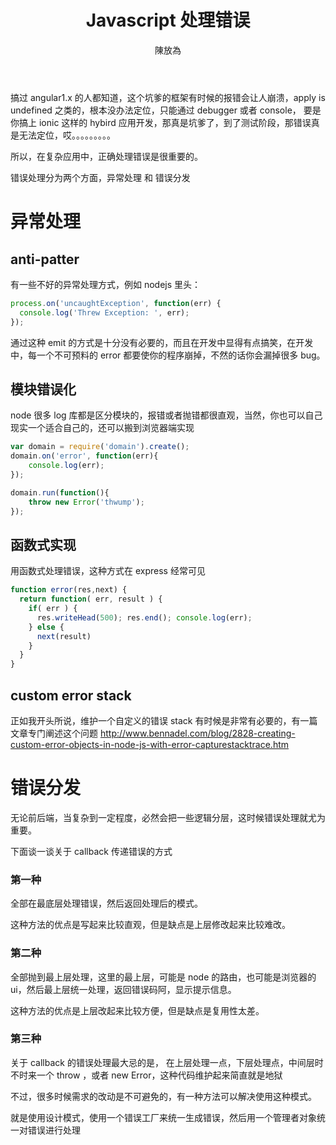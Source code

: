 #+TITLE: Javascript 处理错误
#+AUTHOR: 陳放為

搞过 angular1.x 的人都知道，这个坑爹的框架有时候的报错会让人崩溃，apply is undefined 之类的，根本没办法定位，只能通过 debugger 或者 console， 要是你搞上 ionic 这样的 hybird 应用开发，那真是坑爹了，到了测试阶段，那错误真是无法定位，哎。。。。。。。。。

所以，在复杂应用中，正确处理错误是很重要的。

错误处理分为两个方面，异常处理 和 错误分发

* 异常处理
** anti-patter
有一些不好的异常处理方式，例如 nodejs 里头：
  #+begin_src javascript
  process.on('uncaughtException', function(err) {
    console.log('Threw Exception: ', err);
  });
  #+end_src
通过这种 emit 的方式是十分没有必要的，而且在开发中显得有点搞笑，在开发中，每一个不可预料的 error 都要使你的程序崩掉，不然的话你会漏掉很多 bug。

** 模块错误化
 node 很多 log 库都是区分模块的，报错或者抛错都很直观，当然，你也可以自己现实一个适合自己的，还可以搬到浏览器端实现
 #+begin_src javascript
var domain = require('domain').create();
domain.on('error', function(err){
    console.log(err);
});

domain.run(function(){
    throw new Error('thwump');
});
 #+end_src

** 函数式实现
用函数式处理错误，这种方式在 express 经常可见
#+begin_src javascript
function error(res,next) {
  return function( err, result ) {
    if( err ) {
      res.writeHead(500); res.end(); console.log(err);
    } else {
      next(result)
    }
  }
}
#+end_src

** custom error stack 
正如我开头所说，维护一个自定义的错误 stack 有时候是非常有必要的，有一篇文章专门阐述这个问题
http://www.bennadel.com/blog/2828-creating-custom-error-objects-in-node-js-with-error-capturestacktrace.htm




* 错误分发

无论前后端，当复杂到一定程度，必然会把一些逻辑分层，这时候错误处理就尤为重要。

下面谈一谈关于 callback 传递错误的方式

*** 第一种
全部在最底层处理错误，然后返回处理后的模式。

这种方法的优点是写起来比较直观，但是缺点是上层修改起来比较难改。

*** 第二种

全部抛到最上层处理，这里的最上层，可能是 node 的路由，也可能是浏览器的 ui，然后最上层统一处理，返回错误码阿，显示提示信息。

这种方法的优点是上层改起来比较方便，但是缺点是复用性太差。

*** 第三种
关于 callback 的错误处理最大忌的是， 在上层处理一点，下层处理点，中间层时不时来一个 throw ，或者 new Error，这种代码维护起来简直就是地狱

不过，很多时候需求的改动是不可避免的，有一种方法可以解决使用这种模式。

就是使用设计模式，使用一个错误工厂来统一生成错误，然后用一个管理者对象统一对错误进行处理



